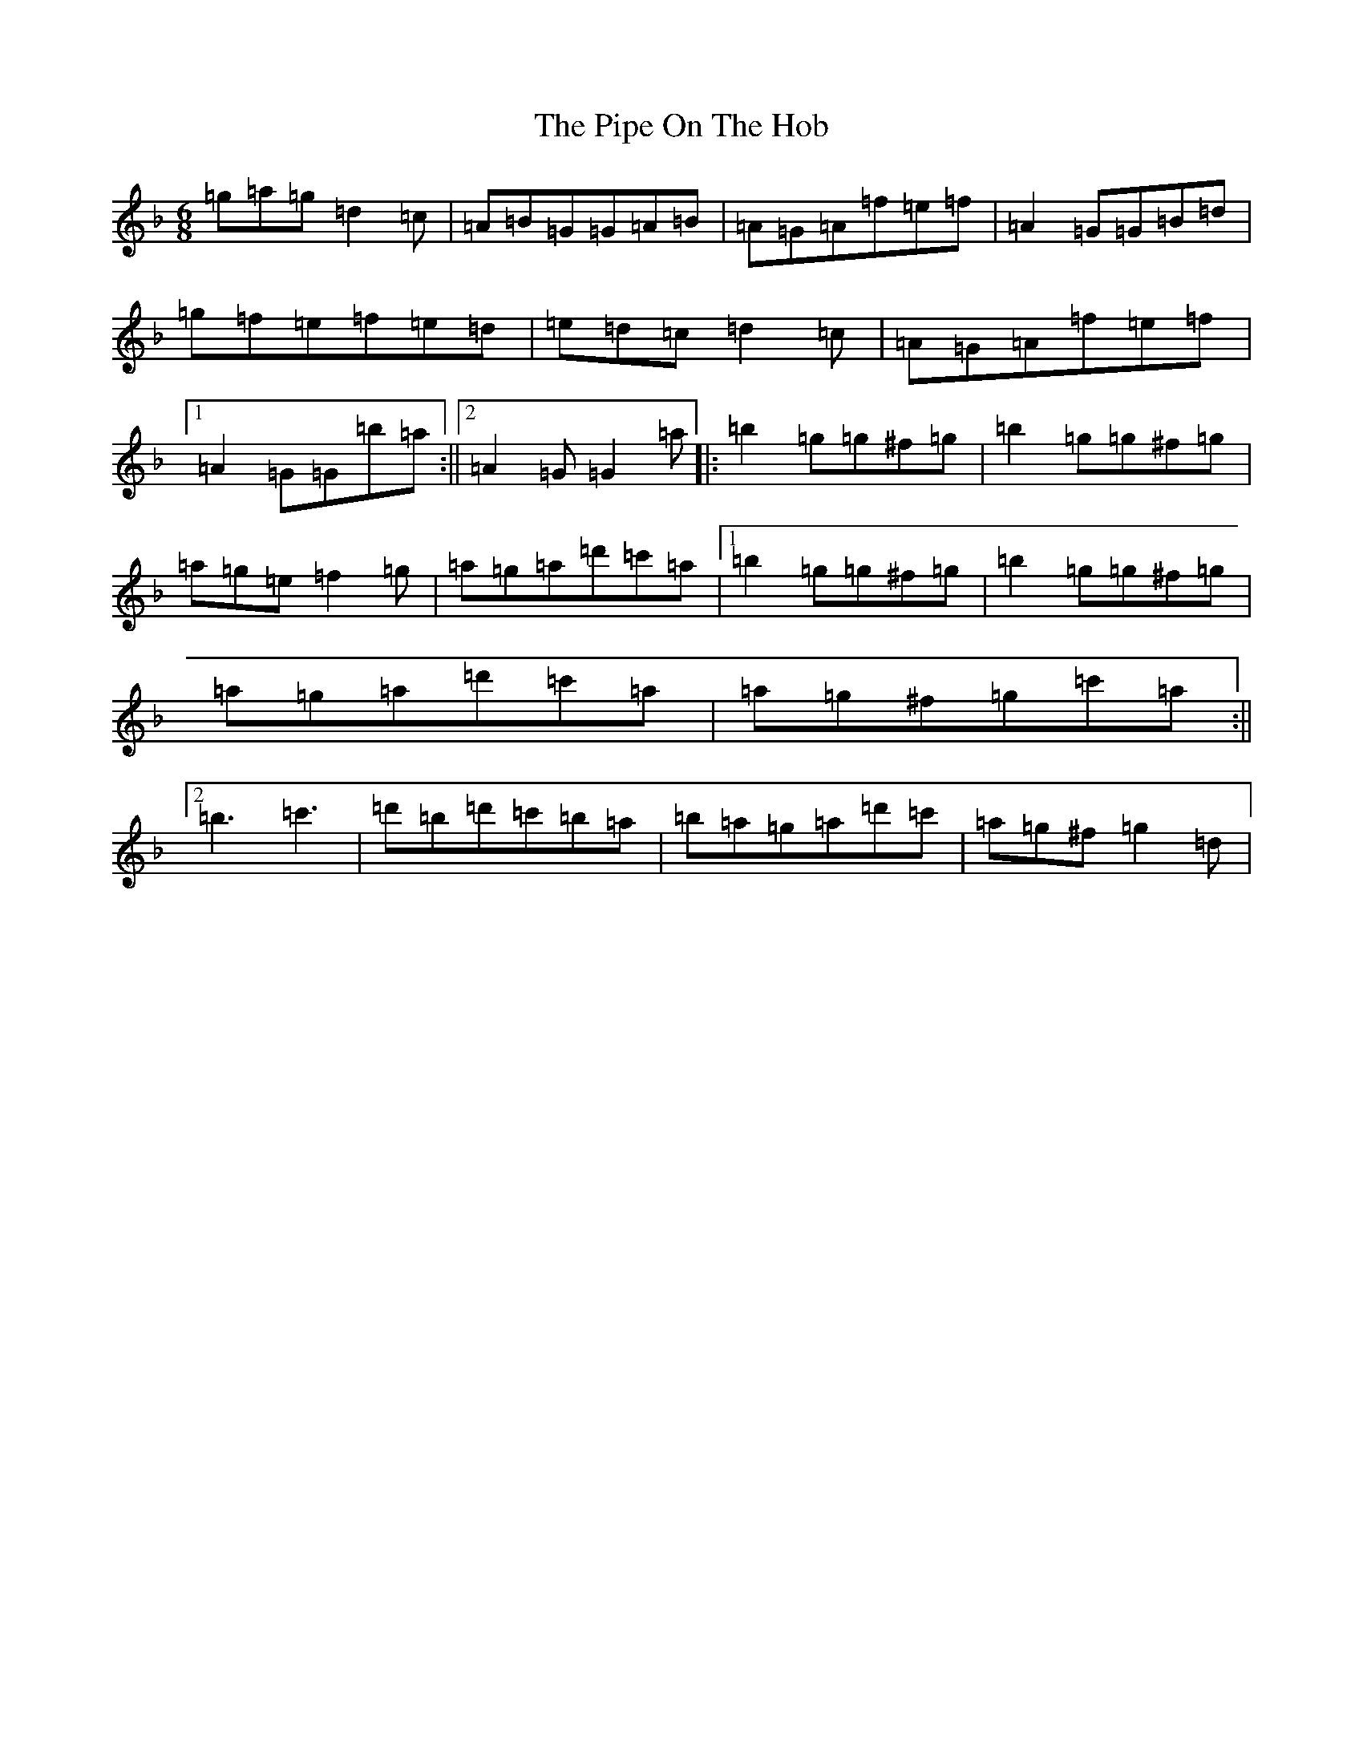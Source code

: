 X: 17084
T: Pipe On The Hob, The
S: https://thesession.org/tunes/1049#setting1049
Z: D Mixolydian
R: jig
M:6/8
L:1/8
K: C Mixolydian
=g=a=g=d2=c|=A=B=G=G=A=B|=A=G=A=f=e=f|=A2=G=G=B=d|=g=f=e=f=e=d|=e=d=c=d2=c|=A=G=A=f=e=f|1=A2=G=G=b=a:||2=A2=G=G2=a|:=b2=g=g^f=g|=b2=g=g^f=g|=a=g=e=f2=g|=a=g=a=d'=c'=a|1=b2=g=g^f=g|=b2=g=g^f=g|=a=g=a=d'=c'=a|=a=g^f=g=c'=a:||2=b3=c'3|=d'=b=d'=c'=b=a|=b=a=g=a=d'=c'|=a=g^f=g2=d|